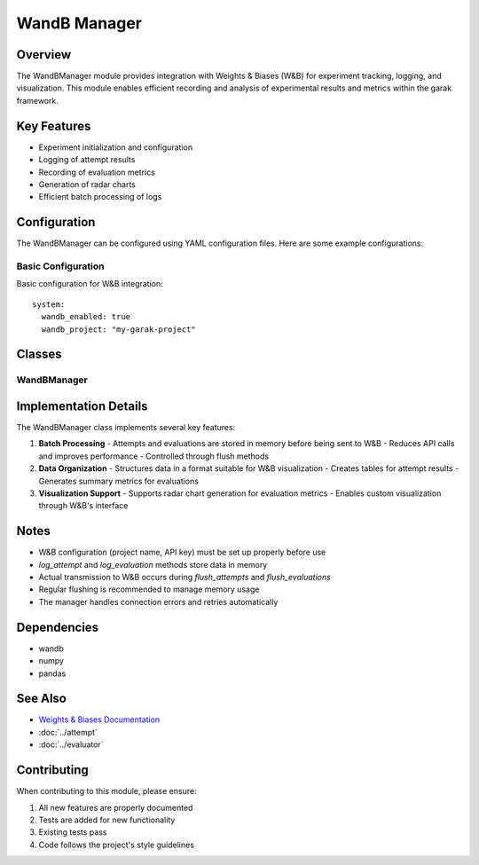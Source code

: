 WandB Manager
============

Overview
--------
The WandBManager module provides integration with Weights & Biases (W&B) for experiment tracking, logging, and visualization.
This module enables efficient recording and analysis of experimental results and metrics within the garak framework.

Key Features
-----------
- Experiment initialization and configuration
- Logging of attempt results
- Recording of evaluation metrics
- Generation of radar charts
- Efficient batch processing of logs

Configuration
------------
The WandBManager can be configured using YAML configuration files. Here are some example configurations:

Basic Configuration
^^^^^^^^^^^^^^^^^
Basic configuration for W&B integration::

    system:
      wandb_enabled: true
      wandb_project: "my-garak-project"

Classes
-------

WandBManager
^^^^^^^^^^^

.. py:class:: WandBManager

   A class that manages integration with W&B

   .. py:method:: init_wandb(generator_name: str, probe_names: List[str], detector_names: List[str]) -> None

      Initializes a W&B experiment.

      :param generator_name: Name of the generator model
      :param probe_names: List of probe names
      :param detector_names: List of detector names
      :return: None

   .. py:method:: log_attempt(attempt: Attempt) -> None

      Logs an attempt result.

      :param attempt: The attempt object to log
      :return: None

   .. py:method:: flush_attempts() -> None

      Sends pending attempt results to W&B in batch.

      :return: None

   .. py:method:: log_evaluation(evaluator: str, probe: str, detector: str, passed: int, total: int) -> None

      Logs evaluation results.

      :param evaluator: Name of the evaluator
      :param probe: Name of the probe
      :param detector: Name of the detector
      :param passed: Number of passed attempts
      :param total: Total number of attempts
      :return: None

   .. py:method:: flush_evaluations() -> None

      Sends pending evaluation results to W&B in batch.

      :return: None

   .. py:method:: finish_wandb() -> None

      Ends the W&B session.

      :return: None


Implementation Details
--------------------

The WandBManager class implements several key features:

1. **Batch Processing**
   - Attempts and evaluations are stored in memory before being sent to W&B
   - Reduces API calls and improves performance
   - Controlled through flush methods

2. **Data Organization**
   - Structures data in a format suitable for W&B visualization
   - Creates tables for attempt results
   - Generates summary metrics for evaluations

3. **Visualization Support**
   - Supports radar chart generation for evaluation metrics
   - Enables custom visualization through W&B's interface

Notes
-----
- W&B configuration (project name, API key) must be set up properly before use
- `log_attempt` and `log_evaluation` methods store data in memory
- Actual transmission to W&B occurs during `flush_attempts` and `flush_evaluations`
- Regular flushing is recommended to manage memory usage
- The manager handles connection errors and retries automatically

Dependencies
-----------
- wandb
- numpy
- pandas

See Also
--------
- `Weights & Biases Documentation <https://docs.wandb.ai/>`_
- :doc:`../attempt`
- :doc:`../evaluator`

Contributing
-----------
When contributing to this module, please ensure:

1. All new features are properly documented
2. Tests are added for new functionality
3. Existing tests pass
4. Code follows the project's style guidelines 